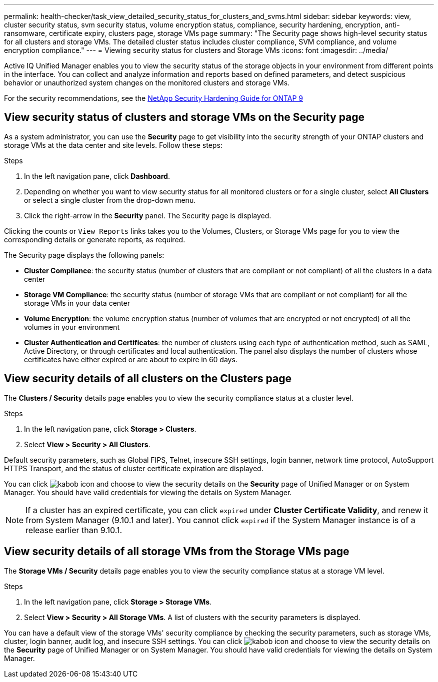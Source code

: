 ---
permalink: health-checker/task_view_detailed_security_status_for_clusters_and_svms.html
sidebar: sidebar
keywords: view, cluster security status, svm security status, volume encryption status, compliance, security hardening, encryption, anti-ransomware, certificate expiry, clusters page, storage VMs page
summary: "The Security page shows high-level security status for all clusters and storage VMs. The detailed cluster status includes cluster compliance, SVM compliance, and volume encryption compliance."
---
= Viewing security status for clusters and Storage VMs
:icons: font
:imagesdir: ../media/

[.lead]
Active IQ Unified Manager enables you to view the security status of the storage objects in your environment from different points in the interface. You can collect and analyze information and reports based on defined parameters, and detect suspicious behavior or unauthorized system changes on the monitored clusters and storage VMs.

For the security recommendations, see the http://www.netapp.com/us/media/tr-4569.pdf[NetApp Security Hardening Guide for ONTAP 9]

== View security status of clusters and storage VMs on the Security page
As a system administrator, you can use the *Security* page to get visibility into the security strength of your ONTAP clusters and storage VMs at the data center and site levels. Follow these steps:

.Steps

. In the left navigation pane, click *Dashboard*.
. Depending on whether you want to view security status for all monitored clusters or for a single cluster, select *All Clusters* or select a single cluster from the drop-down menu.
. Click the right-arrow in the *Security* panel. The Security page is displayed.

Clicking the counts or `View Reports` links takes you to the Volumes, Clusters, or Storage VMs page for you to view the corresponding details or generate reports, as required.

The Security page displays the following panels:

 * *Cluster Compliance*: the security status (number of clusters that are compliant or not compliant) of all the clusters in a data center
 * *Storage VM Compliance*: the security status (number of storage VMs that are compliant or not compliant) for all the storage VMs in your data center
 * *Volume Encryption*: the volume encryption status (number of volumes that are encrypted or not encrypted) of all the volumes in your environment
 * *Cluster Authentication and Certificates*: the number of clusters using each type of authentication method, such as SAML, Active Directory, or through certificates and local authentication. The panel also displays the number of clusters whose certificates have either expired or are about to expire in 60 days.

== View security details of all clusters on the Clusters page
The *Clusters / Security* details page enables you to view the security compliance status at a cluster level.

.Steps

. In the left navigation pane, click *Storage > Clusters*.
. Select *View > Security > All Clusters*.

Default security parameters, such as Global FIPS, Telnet, insecure SSH settings, login banner, network time protocol, AutoSupport HTTPS Transport, and the status of cluster certificate expiration are displayed.

You can click image:icon_kabob.gif[kabob icon] and choose to view the security details on the *Security* page of Unified Manager or on System Manager. You should have valid credentials for viewing the details on System Manager.

[NOTE]
If a cluster has an expired certificate, you can click `expired` under *Cluster Certificate Validity*, and renew it from System Manager (9.10.1 and later). You cannot click `expired` if the System Manager instance is of a release earlier than 9.10.1.

== View security details of all storage VMs from the Storage VMs page
The *Storage VMs / Security* details page enables you to view the security compliance status at a storage VM level.

.Steps

. In the left navigation pane, click *Storage > Storage VMs*.
. Select *View > Security > All Storage VMs*. A list of clusters with the security parameters is displayed.

You can have a default view of the storage VMs' security compliance by checking the security parameters, such as storage VMs, cluster, login banner, audit log, and insecure SSH settings.
You can click image:icon_kabob.gif[kabob icon] and choose to view the security details on the *Security* page of Unified Manager or on System Manager. You should have valid credentials for viewing the details on System Manager.
